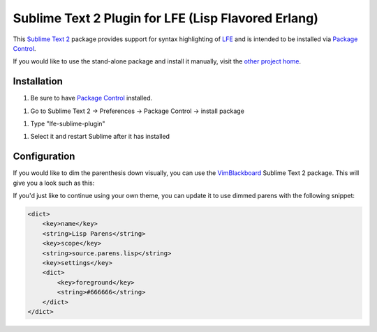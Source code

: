 ####################################################
Sublime Text 2 Plugin for LFE (Lisp Flavored Erlang)
####################################################

This `Sublime Text 2`_ package provides support for syntax highlighting of
`LFE`_ and is intended to be installed via `Package Control`_.

If you would like to use the stand-alone package and install it manually, visit
the `other project home`_.


Installation
============

1. Be sure to have `Package Control`_ installed.

1. Go to Sublime Text 2 -> Preferences -> Package Control -> install package

1. Type "lfe-sublime-plugin"

1. Select it and restart Sublime after it has installed


Configuration
=============

If you would like to dim the parenthesis down visually, you can use the
`VimBlackboard`_ Sublime Text 2 package. This will give you a look such as this:

.. image:: https://raw.github.com/wiki/oubiwann/lfe-sublime-plugin/images/SublimeText2-LFE-Screenshot-small.png
   :target: https://raw.github.com/wiki/oubiwann/lfe-sublime-plugin/images/SublimeText2-LFE-Screenshot.png

If you'd just like to continue using your own theme, you can update it to use
dimmed parens with the following snippet:

.. code:: xml

    <dict>
        <key>name</key>
        <string>Lisp Parens</string>
        <key>scope</key>
        <string>source.parens.lisp</string>
        <key>settings</key>
        <dict>
            <key>foreground</key>
            <string>#666666</string>
        </dict>
    </dict>


.. Links
.. =====
.. _Sublime Text 2: http://www.sublimetext.com/2
.. _LFE: http://lfe.github.io/
.. _Package Control: https://sublime.wbond.net/
.. _other project home: https://github.com/lfe/sublime-lfe
.. _VimBlackboard: https://github.com/oubiwann/Theme-VimBlackboard
